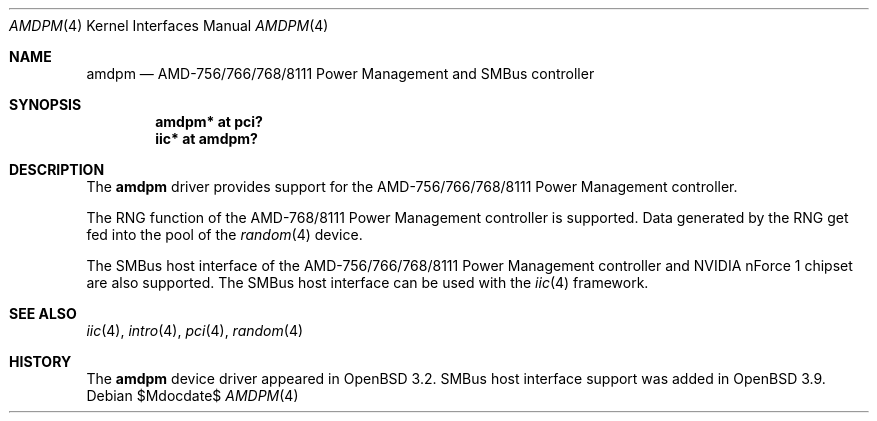 .\" $OpenBSD: amdpm.4,v 1.10 2007/05/31 19:19:49 jmc Exp $
.\"
.\" Copyright (c) 2002 Michael Shalayeff
.\" All rights reserved
.\"
.\" Redistribution and use in source and binary forms, with or without
.\" modification, are permitted provided that the following conditions
.\" are met:
.\" 1. Redistributions of source code must retain the above copyright
.\"    notice, this list of conditions and the following disclaimer.
.\" 2. Redistributions in binary form must reproduce the above copyright
.\"    notice, this list of conditions and the following disclaimer in the
.\"    documentation and/or other materials provided with the distribution.
.\"
.\" THIS SOFTWARE IS PROVIDED BY THE AUTHOR(S) AND CONTRIBUTORS
.\" ``AS IS'' AND ANY EXPRESS OR IMPLIED WARRANTIES, INCLUDING, BUT NOT LIMITED
.\" TO, THE IMPLIED WARRANTIES OF MERCHANTABILITY AND FITNESS FOR A PARTICULAR
.\" PURPOSE ARE DISCLAIMED.  IN NO EVENT SHALL THE AUTHOR OR CONTRIBUTORS
.\" BE LIABLE FOR ANY DIRECT, INDIRECT, INCIDENTAL, SPECIAL, EXEMPLARY, OR
.\" CONSEQUENTIAL DAMAGES (INCLUDING, BUT NOT LIMITED TO, PROCUREMENT OF
.\" SUBSTITUTE GOODS OR SERVICES; LOSS OF MIND, USE, DATA, OR PROFITS; OR
.\" BUSINESS INTERRUPTION) HOWEVER CAUSED AND ON ANY THEORY OF LIABILITY,
.\" WHETHER IN CONTRACT, STRICT LIABILITY, OR TORT (INCLUDING NEGLIGENCE OR
.\" OTHERWISE) ARISING IN ANY WAY OUT OF THE USE OF THIS SOFTWARE, EVEN IF
.\" ADVISED OF THE POSSIBILITY OF SUCH DAMAGE.
.\"
.Dd $Mdocdate$
.Dt AMDPM 4
.Os
.Sh NAME
.Nm amdpm
.Nd AMD-756/766/768/8111 Power Management and SMBus controller
.Sh SYNOPSIS
.Cd "amdpm* at pci?"
.Cd "iic* at amdpm?"
.Sh DESCRIPTION
The
.Nm
driver provides support for the
AMD-756/766/768/8111 Power Management controller.
.Pp
The RNG function of the AMD-768/8111 Power Management controller
is supported.
Data generated by the RNG get fed into the pool of the
.Xr random 4
device.
.Pp
The SMBus host interface of the AMD-756/766/768/8111 Power Management controller
and NVIDIA nForce 1 chipset are also supported.
The SMBus host interface can be used with the
.Xr iic 4
framework.
.Sh SEE ALSO
.Xr iic 4 ,
.Xr intro 4 ,
.Xr pci 4 ,
.Xr random 4
.Sh HISTORY
The
.Nm
device driver appeared in
.Ox 3.2 .
SMBus host interface support was added in
.Ox 3.9 .
